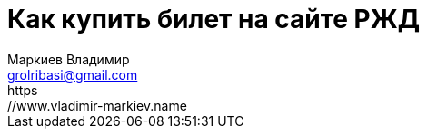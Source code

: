 = Как купить билет на сайте РЖД
Маркиев Владимир <grolribasi@gmail.com>
:hide-uri-scheme:
https://www.vladimir-markiev.name
